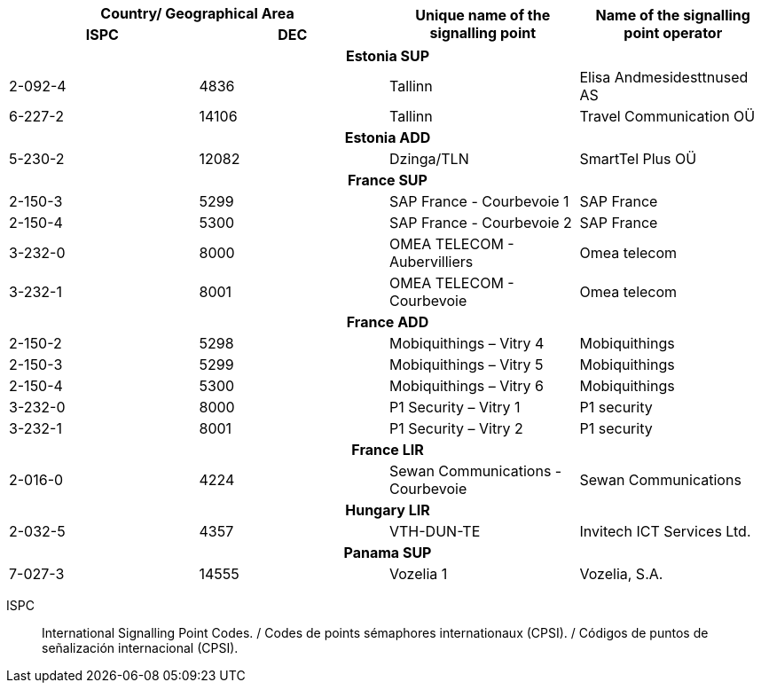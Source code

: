 |===
2+h| Country/ Geographical Area .2+h| Unique name of the signalling point .2+h| Name of the signalling point operator
h| ISPC h| DEC

4+h| *Estonia SUP*
| 2-092-4 | 4836 | Tallinn | Elisa Andmesidesttnused AS
| 6-227-2 | 14106 | Tallinn | Travel Communication OÜ

4+h| *Estonia ADD*
| 5-230-2 | 12082 | Dzinga/TLN | SmartTel Plus OÜ

4+h| *France SUP*
| 2-150-3 | 5299 | SAP France - Courbevoie 1 | SAP France
| 2-150-4 | 5300 | SAP France - Courbevoie 2 | SAP France
| 3-232-0 | 8000 | OMEA TELECOM - Aubervilliers | Omea telecom
| 3-232-1 | 8001 | OMEA TELECOM - Courbevoie | Omea telecom

4+h| *France ADD*
| 2-150-2 | 5298 | Mobiquithings – Vitry 4 | Mobiquithings
| 2-150-3 | 5299 | Mobiquithings – Vitry 5 | Mobiquithings
| 2-150-4 | 5300 | Mobiquithings – Vitry 6 | Mobiquithings
| 3-232-0 | 8000 | P1 Security – Vitry 1 | P1 security
| 3-232-1 | 8001 | P1 Security – Vitry 2 | P1 security

4+h| *France LIR*
| 2-016-0 | 4224 | Sewan Communications - Courbevoie | Sewan Communications

4+h| *Hungary LIR*
| 2-032-5 | 4357 | VTH-DUN-TE | Invitech ICT Services Ltd.

4+h| *Panama SUP*
| 7-027-3 | 14555 | Vozelia 1 | Vozelia, S.A.

|===

ISPC:: International Signalling Point Codes. / Codes de points sémaphores internationaux (CPSI). / Códigos de puntos de señalización internacional (CPSI).
